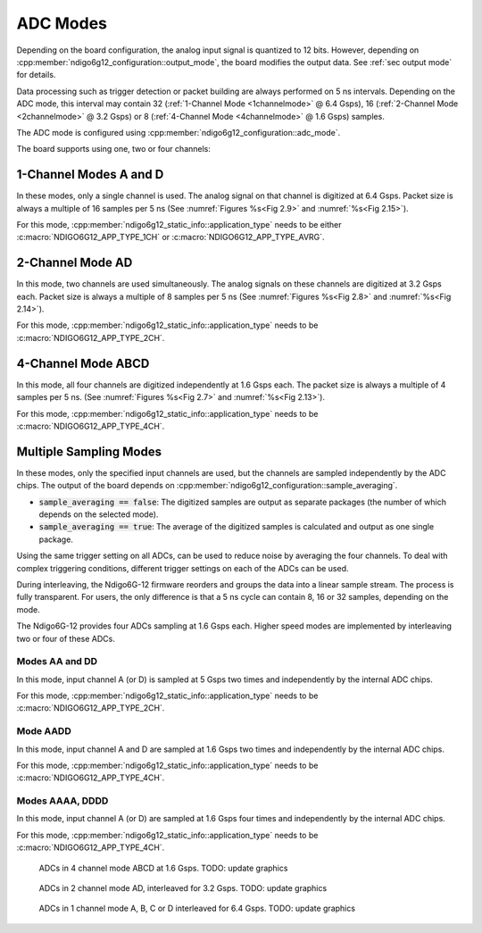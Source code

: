 .. _ADC Modes:

ADC Modes
~~~~~~~~~

Depending on the board configuration, the analog input signal is quantized
to 12 bits. However, depending on
:cpp:member:`ndigo6g12_configuration::output_mode`, the board modifies the
output data. See :ref:`sec output mode` for details.

Data processing such as trigger detection or packet building are always
performed on 5 ns intervals. Depending on the ADC mode, this interval
may contain 32 (:ref:`1-Channel Mode <1channelmode>` @ 6.4 Gsps), 
16 (:ref:`2-Channel Mode <2channelmode>` @ 3.2 Gsps) or 
8 (:ref:`4-Channel Mode <4channelmode>` @ 1.6 Gsps) samples.

The ADC mode is configured using 
:cpp:member:`ndigo6g12_configuration::adc_mode`.

The board supports using one, two or four channels:

.. _1channelmode:

1-Channel Modes A and D
^^^^^^^^^^^^^^^^^^^^^^^
In these modes, only a single channel is used. The analog signal on that
channel is digitized at 6.4 Gsps. Packet size is always a multiple of 16
samples per 5 ns (See :numref:`Figures %s<Fig 2.9>`
and :numref:`%s<Fig 2.15>`).

For this mode, :cpp:member:`ndigo6g12_static_info::application_type` needs to
be either :c:macro:`NDIGO6G12_APP_TYPE_1CH` or 
:c:macro:`NDIGO6G12_APP_TYPE_AVRG`.

.. _2channelmode:

2-Channel Mode AD
^^^^^^^^^^^^^^^^^
In this mode, two channels are used simultaneously. The analog signals
on these channels are digitized at 3.2 Gsps each.
Packet size is always a multiple of 8 samples per
5 ns (See :numref:`Figures %s<Fig 2.8>` and
:numref:`%s<Fig 2.14>`).

For this mode, :cpp:member:`ndigo6g12_static_info::application_type` needs to
be :c:macro:`NDIGO6G12_APP_TYPE_2CH`.

.. _4channelmode:

4-Channel Mode ABCD
^^^^^^^^^^^^^^^^^^^

In this mode, all four channels are digitized independently at 1.6 Gsps
each. The packet size is always a multiple of 4 samples per 5 ns. (See
:numref:`Figures %s<Fig 2.7>` and :numref:`%s<Fig 2.13>`).

For this mode, :cpp:member:`ndigo6g12_static_info::application_type` needs to
be :c:macro:`NDIGO6G12_APP_TYPE_4CH`.


.. _multiple sampling modes:

Multiple Sampling Modes
^^^^^^^^^^^^^^^^^^^^^^^
In these modes, only the specified input channels are used, but the channels
are sampled independently by the ADC chips.
The output of the board depends on
:cpp:member:`ndigo6g12_configuration::sample_averaging`.

- :code:`sample_averaging == false`: The digitized samples are output 
  as separate packages (the number of which depends on the selected mode).
- :code:`sample_averaging == true`: The average of the digitized
  samples is calculated and output as one single package.

Using the same trigger setting on all ADCs, can be used to reduce noise
by averaging the four channels. 
To deal with complex triggering conditions, different trigger settings on each
of the ADCs can be used.

During interleaving, the Ndigo6G-12 firmware reorders and groups the data
into a linear sample stream. The process is fully transparent. For
users, the only difference is that a 5 ns cycle can contain
8, 16 or 32 samples, depending on the mode.

The Ndigo6G-12 provides four ADCs sampling at 1.6 Gsps each.
Higher speed modes are implemented by interleaving two or four of these ADCs.

Modes AA and DD
``````````````` 
In this mode, input channel A (or D) is sampled at 5 Gsps two times and
independently by the internal ADC chips.

For this mode, :cpp:member:`ndigo6g12_static_info::application_type` needs to
be :c:macro:`NDIGO6G12_APP_TYPE_2CH`.

Mode AADD
`````````
In this mode, input channel A and D are sampled at 1.6 Gsps two times and
independently by the internal ADC chips.

For this mode, :cpp:member:`ndigo6g12_static_info::application_type` needs to
be :c:macro:`NDIGO6G12_APP_TYPE_4CH`.

Modes AAAA, DDDD
````````````````
In this mode, input channel A (or D) are sampled at 1.6 Gsps four times and
independently by the internal ADC chips.

For this mode, :cpp:member:`ndigo6g12_static_info::application_type` needs to
be :c:macro:`NDIGO6G12_APP_TYPE_4CH`.


.. _Fig 2.7:
.. figure:: ../figures/4ChannelMode.*

    ADCs in 4 channel mode ABCD at 1.6 Gsps. TODO: update graphics

.. _Fig 2.8:
.. figure:: ../figures/2ChannelMode.*

    ADCs in 2 channel mode AD, interleaved for 3.2 Gsps. TODO: update graphics

.. _Fig 2.9:
.. figure:: ../figures/1ChannelMode.*

    ADCs in 1 channel mode A, B, C or D interleaved for 6.4 Gsps. TODO: update graphics


